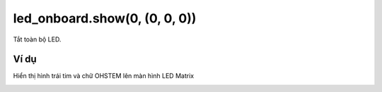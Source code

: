 led_onboard.show(0, (0, 0, 0))
==========

.. image:: images/led-onboard-4.png
    :scale: 100 %
    :align: center

Tắt toàn bộ LED.

Ví dụ
----------------------

Hiển thị hình trái tim và chữ OHSTEM lên màn hình LED Matrix

.. image:: images/effect-vd-10.png
    :scale: 100 %
    :align: center
